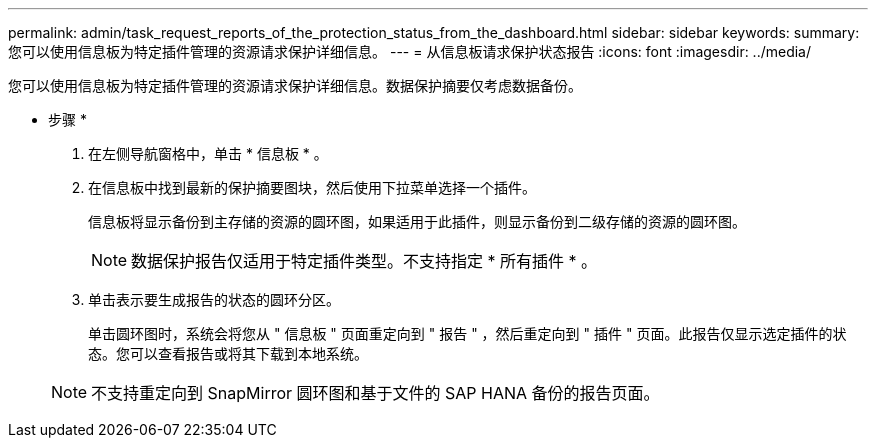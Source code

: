 ---
permalink: admin/task_request_reports_of_the_protection_status_from_the_dashboard.html 
sidebar: sidebar 
keywords:  
summary: 您可以使用信息板为特定插件管理的资源请求保护详细信息。 
---
= 从信息板请求保护状态报告
:icons: font
:imagesdir: ../media/


[role="lead"]
您可以使用信息板为特定插件管理的资源请求保护详细信息。数据保护摘要仅考虑数据备份。

* 步骤 *

. 在左侧导航窗格中，单击 * 信息板 * 。
. 在信息板中找到最新的保护摘要图块，然后使用下拉菜单选择一个插件。
+
信息板将显示备份到主存储的资源的圆环图，如果适用于此插件，则显示备份到二级存储的资源的圆环图。

+

NOTE: 数据保护报告仅适用于特定插件类型。不支持指定 * 所有插件 * 。

. 单击表示要生成报告的状态的圆环分区。
+
单击圆环图时，系统会将您从 " 信息板 " 页面重定向到 " 报告 " ，然后重定向到 " 插件 " 页面。此报告仅显示选定插件的状态。您可以查看报告或将其下载到本地系统。

+

NOTE: 不支持重定向到 SnapMirror 圆环图和基于文件的 SAP HANA 备份的报告页面。


